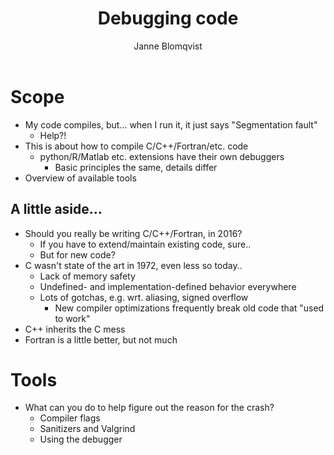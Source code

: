 #+Title: Debugging code
#+Author: Janne Blomqvist

#+OPTIONS: num:nil

* Scope
  - My code compiles, but... when I run it, it just says "Segmentation fault"
    - Help?!
  - This is about how to compile C/C++/Fortran/etc. code
    - python/R/Matlab etc. extensions have their own debuggers
      - Basic principles the same, details differ
  - Overview of available tools

** A little aside...

   - Should you really be writing C/C++/Fortran, in 2016?
     - If you have to extend/maintain existing code, sure..
     - But for new code?
   - C wasn't state of the art in 1972, even less so today..
     - Lack of memory safety
     - Undefined- and implementation-defined behavior everywhere
     - Lots of gotchas, e.g. wrt. aliasing, signed overflow
       - New compiler optimizations frequently break old code that
         "used to work"
   - C++ inherits the C mess
   - Fortran is a little better, but not much

* Tools

  - What can you do to help figure out the reason for the crash?
    - Compiler flags
    - Sanitizers and Valgrind
    - Using the debugger

